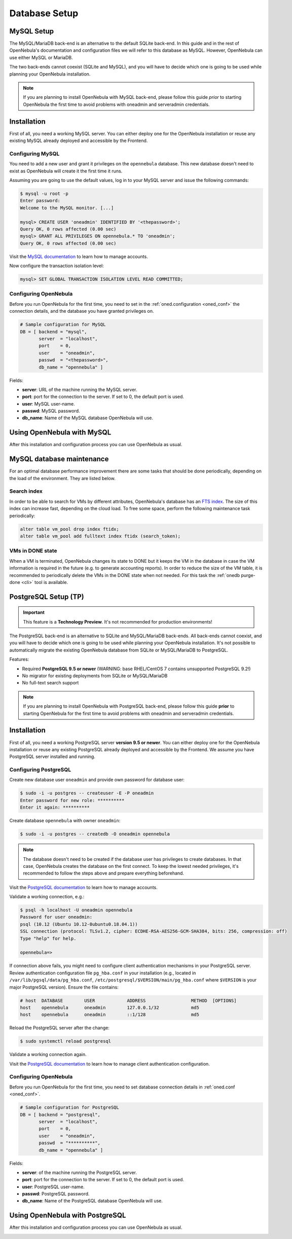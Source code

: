 .. _database_setup:
.. _mysql:
.. _mysql_setup:

==============
Database Setup
==============

MySQL Setup
===========

The MySQL/MariaDB back-end is an alternative to the default SQLite back-end. In this guide and in the rest of OpenNebula's documentation and configuration files we will refer to this database as MySQL. However, OpenNebula can use either MySQL or MariaDB.

The two back-ends cannot coexist (SQLite and MySQL), and you will have to decide which one is going to be used while planning your OpenNebula installation.

.. note:: If you are planning to install OpenNebula with MySQL back-end, please follow this guide *prior* to starting OpenNebula the first time to avoid problems with oneadmin and serveradmin credentials.

.. _mysql_installation:

Installation
============

First of all, you need a working MySQL server. You can either deploy one for the OpenNebula installation or reuse any existing MySQL already deployed and accessible by the Frontend.

Configuring MySQL
-----------------

You need to add a new user and grant it privileges on the ``opennebula`` database. This new database doesn't need to exist as OpenNebula will create it the first time it runs.

Assuming you are going to use the default values, log in to your MySQL server and issue the following commands:

.. code::

    $ mysql -u root -p
    Enter password:
    Welcome to the MySQL monitor. [...]

    mysql> CREATE USER 'oneadmin' IDENTIFIED BY '<thepassword>';
    Query OK, 0 rows affected (0.00 sec)
    mysql> GRANT ALL PRIVILEGES ON opennebula.* TO 'oneadmin';
    Query OK, 0 rows affected (0.00 sec)

Visit the `MySQL documentation <https://dev.mysql.com/doc/refman/8.0/en/access-control.html>`__ to learn how to manage accounts.

Now configure the transaction isolation level:

.. code::

    mysql> SET GLOBAL TRANSACTION ISOLATION LEVEL READ COMMITTED;


Configuring OpenNebula
----------------------

Before you run OpenNebula for the first time, you need to set in the :ref:`oned.configuration <oned_conf>` the connection details, and the database you have granted privileges on.

.. code::

    # Sample configuration for MySQL
    DB = [ backend = "mysql",
           server  = "localhost",
           port    = 0,
           user    = "oneadmin",
           passwd  = "<thepassword>",
           db_name = "opennebula" ]

Fields:

* **server**: URL of the machine running the MySQL server.
* **port**: port for the connection to the server. If set to 0, the default port is used.
* **user**: MySQL user-name.
* **passwd**: MySQL password.
* **db_name**: Name of the MySQL database OpenNebula will use.

Using OpenNebula with MySQL
===========================

After this installation and configuration process you can use OpenNebula as usual.

.. _mysql_maintenance:

MySQL database maintenance
===========================

For an optimal database performance improvement there are some tasks that should be done periodically, depending on the load of the environment. They are listed below.

Search index
----------------------

In order to be able to search for VMs by different attributes, OpenNebula's database has an `FTS index <https://dev.mysql.com/doc/refman/5.6/en/innodb-fulltext-index.html>`__. The size of this index can increase fast, depending on the cloud load. To free some space, perform the following maintenance task periodically:

.. code::

   alter table vm_pool drop index ftidx;
   alter table vm_pool add fulltext index ftidx (search_token);

VMs in DONE state
----------------------

When a VM is terminated, OpenNebula changes its state to DONE but it keeps the VM in the database in case the VM information is required in the future (e.g. to generate accounting reports). In order to reduce the size of the VM table, it is recommended to periodically delete the VMs in the DONE state when not needed. For this task the :ref:`onedb purge-done <cli>` tool is available.


.. _postgresql:
.. _postgresql_setup:

PostgreSQL Setup (TP)
================

.. important:: This feature is a **Technology Preview**. It's not recommended for production environments!

The PostgreSQL back-end is an alternative to SQLite and MySQL/MariaDB back-ends. All back-ends cannot coexist, and you will have to decide which one is going to be used while planning your OpenNebula installation. It's not possible to automatically migrate the existing OpenNebula database from SQLite or MySQL/MariaDB to PostgreSQL.

Features:

* Required **PostgreSQL 9.5 or newer** (WARNING: base RHEL/CentOS 7 contains unsupported PostgreSQL 9.2!)
* No migrator for existing deployments from SQLite or MySQL/MariaDB
* No full-text search support

.. note:: If you are planning to install OpenNebula with PostgreSQL back-end, please follow this guide **prior** to starting OpenNebula for the first time to avoid problems with oneadmin and serveradmin credentials.

.. _postgresql_installation:

Installation
============

First of all, you need a working PostgreSQL server **version 9.5 or newer**. You can either deploy one for the OpenNebula installation or reuse any existing PostgreSQL already deployed and accessible by the Frontend. We assume you have PostgreSQL server installed and running.

Configuring PostgreSQL
----------------------

Create new database user ``oneadmin`` and provide own password for database user:

.. code::

    $ sudo -i -u postgres -- createuser -E -P oneadmin
    Enter password for new role: **********
    Enter it again: **********

Create database ``opennebula`` with owner ``oneadmin``:

.. code::

    $ sudo -i -u postgres -- createdb -O oneadmin opennebula

.. note::

    The database doesn't need to be created if the database user has privileges to create databases. In that case, OpenNebula creates the database on the first connect. To keep the lowest needed privileges, it's recommended to follow the steps above and prepare everything beforehand.

Visit the `PostgreSQL documentation <https://www.postgresql.org/docs/12/user-manag.html>`__ to learn how to manage accounts.

Validate a working connection, e.g.:

.. code::

    $ psql -h localhost -U oneadmin opennebula
    Password for user oneadmin:
    psql (10.12 (Ubuntu 10.12-0ubuntu0.18.04.1))
    SSL connection (protocol: TLSv1.2, cipher: ECDHE-RSA-AES256-GCM-SHA384, bits: 256, compression: off)
    Type "help" for help.

    opennebula=>

If connection above fails, you might need to configure client authentication mechanisms in your PostgreSQL server. Review authentication configuration file ``pg_hba.conf`` in your installation (e.g., located in ``/var/lib/pgsql/data/pg_hba.conf``, ``/etc/postgresql/$VERSION/main/pg_hba.conf`` where ``$VERSION`` is your major PostgreSQL version). Ensure the file contains:

.. code::

    # host  DATABASE        USER            ADDRESS                 METHOD  [OPTIONS]
    host    opennebula      oneadmin        127.0.0.1/32            md5
    host    opennebula      oneadmin        ::1/128                 md5

Reload the PostgreSQL server after the change:

.. code::

    $ sudo systemctl reload postgresql

Validate a working connection again.

Visit the `PostgreSQL documentation <https://www.postgresql.org/docs/12/auth-pg-hba-conf.html>`__ to learn how to manage client authentication configuration.

Configuring OpenNebula
----------------------

Before you run OpenNebula for the first time, you need to set database connection details in :ref:`oned.conf <oned_conf>`.

.. code::

    # Sample configuration for PostgreSQL
    DB = [ backend = "postgresql",
           server  = "localhost",
           port    = 0,
           user    = "oneadmin",
           passwd  = "**********",
           db_name = "opennebula" ]

Fields:

* **server**: of the machine running the PostgreSQL server.
* **port**: port for the connection to the server. If set to 0, the default port is used.
* **user**: PostgreSQL user-name.
* **passwd**: PostgreSQL password.
* **db_name**: Name of the PostgreSQL database OpenNebula will use.

Using OpenNebula with PostgreSQL
================================

After this installation and configuration process you can use OpenNebula as usual.

.. _postgresql_maintenance:
